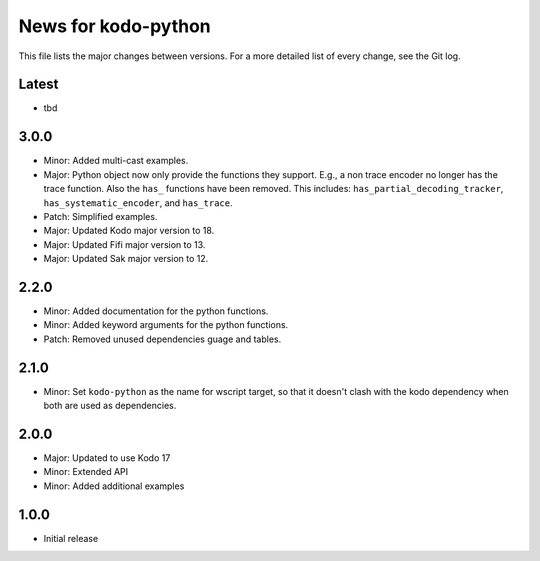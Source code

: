 News for kodo-python
====================

This file lists the major changes between versions. For a more detailed list of
every change, see the Git log.

Latest
------
* tbd


3.0.0
-----
* Minor: Added multi-cast examples.
* Major: Python object now only provide the functions they support. E.g., a non
  trace encoder no longer has the trace function. Also the ``has_`` functions have
  been removed. This includes: ``has_partial_decoding_tracker``,
  ``has_systematic_encoder``, and ``has_trace``.
* Patch: Simplified examples.
* Major: Updated Kodo major version to 18.
* Major: Updated Fifi major version to 13.
* Major: Updated Sak major version to 12.
2.2.0
-----

* Minor: Added documentation for the python functions.
* Minor: Added keyword arguments for the python functions.
* Patch: Removed unused dependencies guage and tables.

2.1.0
-----

* Minor: Set ``kodo-python`` as the name for wscript target, so that it doesn't
  clash with the kodo dependency when both are used as dependencies.

2.0.0
-----

* Major: Updated to use Kodo 17
* Minor: Extended API
* Minor: Added additional examples

1.0.0
-----

* Initial release
